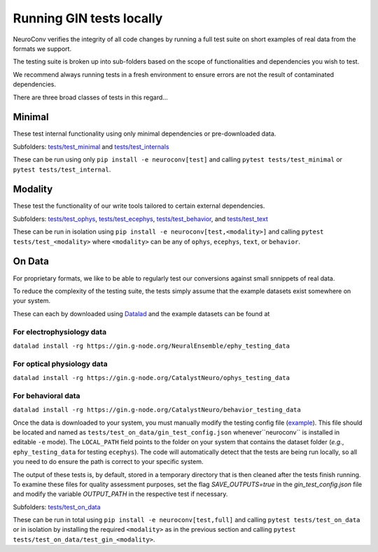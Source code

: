 Running GIN tests locally
=========================

NeuroConv verifies the integrity of all code changes by running a full test suite on short examples of real data from the formats we support.

The testing suite is broken up into sub-folders based on the scope of functionalities and dependencies you wish to test.

We recommend always running tests in a fresh environment to ensure errors are not the result of contaminated dependencies.

There are three broad classes of tests in this regard...



Minimal
-------

These test internal functionality using only minimal dependencies or pre-downloaded data.

Subfolders: `tests/test_minimal <https://github.com/catalystneuro/neuroconv/tree/main/tests/test_minimal>`_ and `tests/test_internals <https://github.com/catalystneuro/neuroconv/tree/main/tests/test_internals>`_

These can be run using only ``pip install -e neuroconv[test]`` and calling ``pytest tests/test_minimal`` or ``pytest tests/test_internal``.



Modality
--------

These test the functionality of our write tools tailored to certain external dependencies.

Subfolders: `tests/test_ophys <https://github.com/catalystneuro/neuroconv/tree/main/tests/test_ophys>`_, `tests/test_ecephys <https://github.com/catalystneuro/neuroconv/tree/main/tests/test_ecephys>`_, `tests/test_behavior <https://github.com/catalystneuro/neuroconv/tree/main/tests/test_behavior>`_, and `tests/test_text <https://github.com/catalystneuro/neuroconv/tree/main/tests/test_text>`_

These can be run in isolation using ``pip install -e neuroconv[test,<modality>]`` and calling ``pytest tests/test_<modality>`` where ``<modality>`` can be any of ``ophys``, ``ecephys``, ``text``, or ``behavior``.



On Data
-------

For proprietary formats, we like to be able to regularly test our conversions against small snnippets of real data.

To reduce the complexity of the testing suite, the tests simply assume that the example datasets exist somewhere on your system.

These can each by downloaded using `Datalad <https://www.datalad.org/>`_ and the example datasets can be found at

For electrophysiology data
""""""""""""""""""""""""""
``datalad install -rg https://gin.g-node.org/NeuralEnsemble/ephy_testing_data``

For optical physiology data
"""""""""""""""""""""""""""
``datalad install -rg https://gin.g-node.org/CatalystNeuro/ophys_testing_data``

For behavioral data
"""""""""""""""""""
``datalad install -rg https://gin.g-node.org/CatalystNeuro/behavior_testing_data``

Once the data is downloaded to your system, you must manually modify the testing config file (`example <https://github.com/catalystneuro/neuroconv/blob/main/base_gin_test_config.json>`_). This file should be located and named as ``tests/test_on_data/gin_test_config.json`` whenever``neuroconv`` is installed in editable ``-e`` mode). The ``LOCAL_PATH`` field points to the folder on your system that contains the dataset folder (*e.g.*, ``ephy_testing_data`` for testing ``ecephys``). The code will automatically detect that the tests are being run locally, so all you need to do ensure the path is correct to your specific system.

The output of these tests is, by default, stored in a temporary directory that is then cleaned after the tests finish running. To examine these files for quality assessment purposes, set the flag `SAVE_OUTPUTS=true` in the `gin_test_config.json` file and modify the variable `OUTPUT_PATH` in the respective test if necessary.

Subfolders: `tests/test_on_data <https://github.com/catalystneuro/neuroconv/tree/main/tests/test_on_data>`_

These can be run in total using ``pip install -e neuroconv[test,full]`` and calling ``pytest tests/test_on_data`` or in isolation by installing the required ``<modality>`` as in the previous section and calling ``pytest tests/test_on_data/test_gin_<modality>``.
